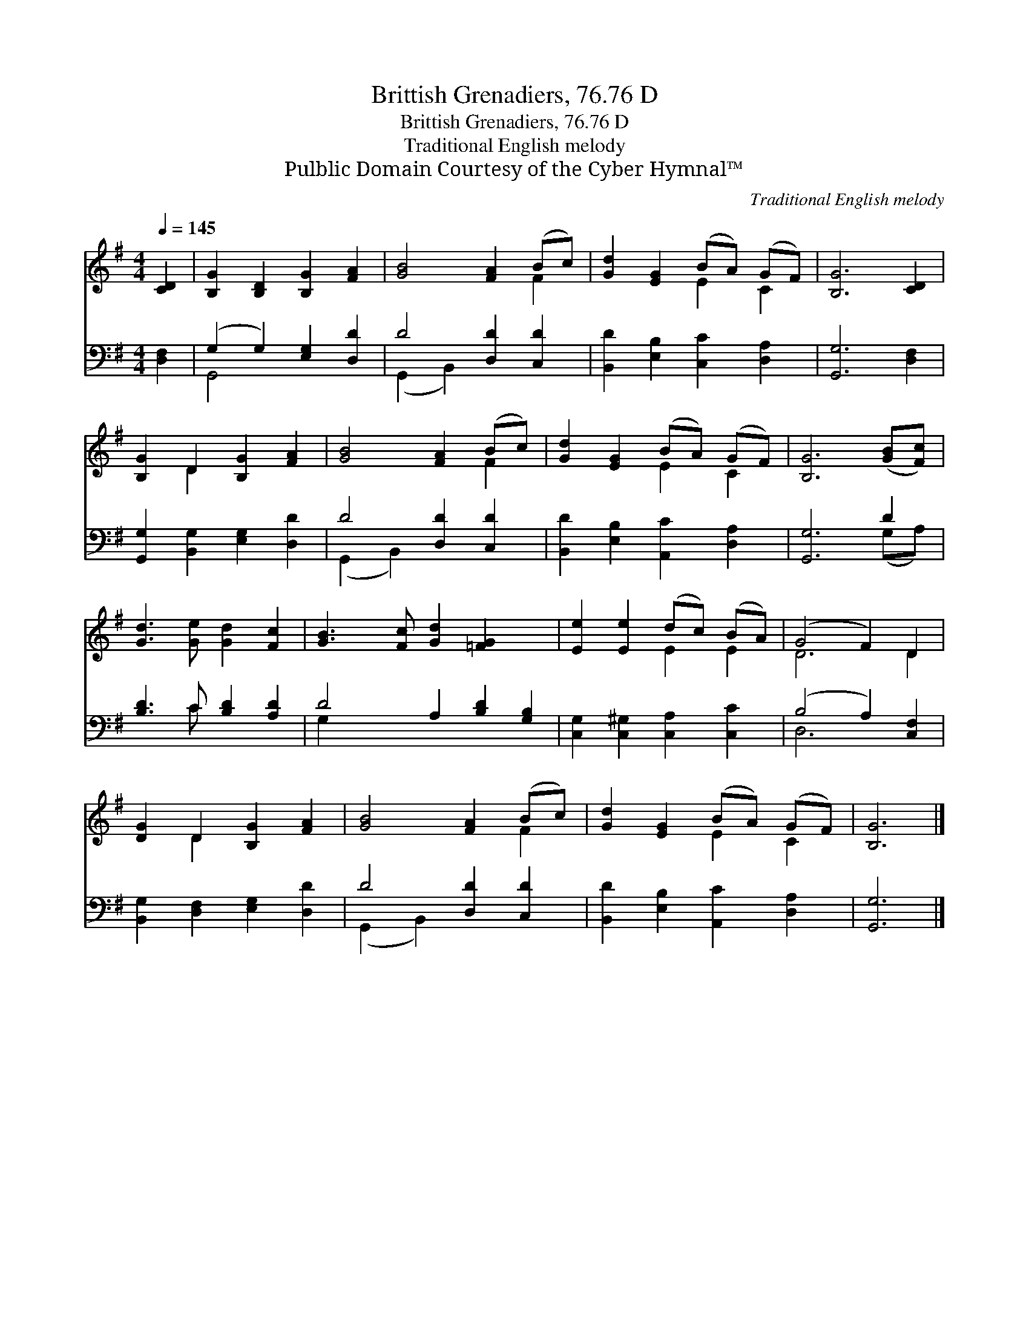 X:1
T:Brittish Grenadiers, 76.76 D
T:Brittish Grenadiers, 76.76 D
T:Traditional English melody
T:Pulblic Domain Courtesy of the Cyber Hymnal™
C:Traditional English melody
Z:Pulblic Domain
Z:Courtesy of the Cyber Hymnal™
%%score ( 1 2 ) ( 3 4 )
L:1/8
Q:1/4=145
M:4/4
K:G
V:1 treble 
V:2 treble 
V:3 bass 
V:4 bass 
V:1
 [CD]2 | [B,G]2 [B,D]2 [B,G]2 [FA]2 | [GB]4 [FA]2 (Bc) | [Gd]2 [EG]2 (BA) (GF) | [B,G]6 [CD]2 | %5
 [B,G]2 D2 [B,G]2 [FA]2 | [GB]4 [FA]2 (Bc) | [Gd]2 [EG]2 (BA) (GF) | [B,G]6 ([GB][Fc]) | %9
 [Gd]3 [Ge] [Gd]2 [Fc]2 | [GB]3 [Fc] [Gd]2 [=FG]2 x2 | [Ee]2 [Ee]2 (dc) (BA) | (G4 F2) D2 | %13
 [DG]2 D2 [B,G]2 [FA]2 | [GB]4 [FA]2 (Bc) | [Gd]2 [EG]2 (BA) (GF) | [B,G]6 |] %17
V:2
 x2 | x8 | x6 F2 | x4 E2 C2 | x8 | x2 D2 x4 | x6 F2 | x4 E2 C2 | x8 | x8 | x10 | x4 E2 E2 | D6 D2 | %13
 x2 D2 x4 | x6 F2 | x4 E2 C2 | x6 |] %17
V:3
 [D,F,]2 | (G,2 G,2) [E,G,]2 [D,D]2 | D4 [D,D]2 [C,D]2 | [B,,D]2 [E,B,]2 [C,C]2 [D,A,]2 | %4
 [G,,G,]6 [D,F,]2 | [G,,G,]2 [B,,G,]2 [E,G,]2 [D,D]2 | D4 [D,D]2 [C,D]2 | %7
 [B,,D]2 [E,B,]2 [A,,C]2 [D,A,]2 | [G,,G,]6 D2 | [B,D]3 C [B,D]2 [A,D]2 | D4 A,2 [B,D]2 [G,B,]2 | %11
 [C,G,]2 [C,^G,]2 [C,A,]2 [C,C]2 | (B,4 A,2) [C,F,]2 | [B,,G,]2 [D,F,]2 [E,G,]2 [D,D]2 | %14
 D4 [D,D]2 [C,D]2 | [B,,D]2 [E,B,]2 [A,,C]2 [D,A,]2 | [G,,G,]6 |] %17
V:4
 x2 | G,,4 x4 | (G,,2 B,,2) x4 | x8 | x8 | x8 | (G,,2 B,,2) x4 | x8 | x6 (G,A,) | x3 C x4 | %10
 G,2 x8 | x8 | D,6 x2 | x8 | (G,,2 B,,2) x4 | x8 | x6 |] %17

